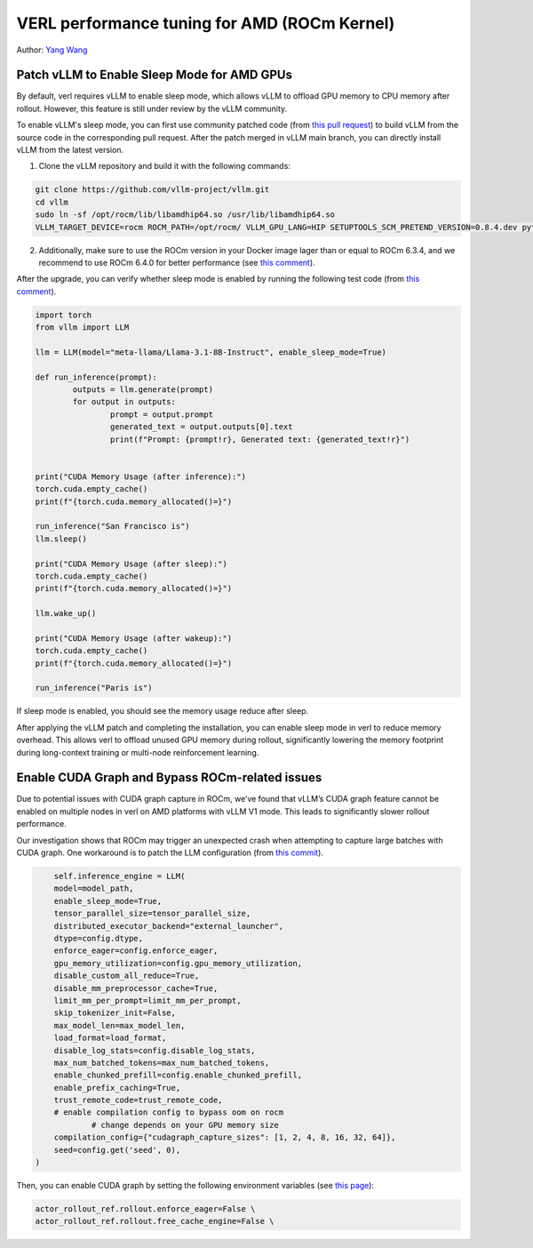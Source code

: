 VERL performance tuning for AMD (ROCm Kernel)
=====================================================

Author: `Yang Wang <https://github.com/YangWang92/>`_

Patch vLLM to Enable Sleep Mode for AMD GPUs
--------------------------------------------------------------

By default, verl requires vLLM to enable sleep mode, which allows vLLM to offload GPU memory to CPU memory after rollout. However, this feature is still under review by the vLLM community.

To enable vLLM's sleep mode, you can first use community patched code (from `this pull request <https://github.com/vllm-project/vllm/pull/12695>`_) to build vLLM from the source code in the corresponding pull request. After the patch merged in vLLM main branch, you can directly install vLLM from the latest version.

1. Clone the vLLM repository and build it with the following commands:

.. code-block:: bash

    git clone https://github.com/vllm-project/vllm.git
    cd vllm
    sudo ln -sf /opt/rocm/lib/libamdhip64.so /usr/lib/libamdhip64.so
    VLLM_TARGET_DEVICE=rocm ROCM_PATH=/opt/rocm/ VLLM_GPU_LANG=HIP SETUPTOOLS_SCM_PRETEND_VERSION=0.8.4.dev python3 setup.py develop

2. Additionally, make sure to use the ROCm version in your Docker image lager than or equal to ROCm 6.3.4, and we recommend to use ROCm 6.4.0 for better performance (see `this comment <https://github.com/vllm-project/vllm/pull/12695#issuecomment-2637839574>`_).

After the upgrade, you can verify whether sleep mode is enabled by running the following test code (from `this comment <https://github.com/vllm-project/vllm/pull/12695#issuecomment-2637839574>`_).

.. code-block:: python

	import torch
	from vllm import LLM

	llm = LLM(model="meta-llama/Llama-3.1-8B-Instruct", enable_sleep_mode=True)

	def run_inference(prompt):
		outputs = llm.generate(prompt)
		for output in outputs:
			prompt = output.prompt
			generated_text = output.outputs[0].text
			print(f"Prompt: {prompt!r}, Generated text: {generated_text!r}")


	print("CUDA Memory Usage (after inference):")
	torch.cuda.empty_cache()
	print(f"{torch.cuda.memory_allocated()=}")

	run_inference("San Francisco is")
	llm.sleep()

	print("CUDA Memory Usage (after sleep):")
	torch.cuda.empty_cache()
	print(f"{torch.cuda.memory_allocated()=}")

	llm.wake_up()

	print("CUDA Memory Usage (after wakeup):")
	torch.cuda.empty_cache()
	print(f"{torch.cuda.memory_allocated()=}")

	run_inference("Paris is")

If sleep mode is enabled, you should see the memory usage reduce after sleep.

After applying the vLLM patch and completing the installation, you can enable sleep mode in verl to reduce memory overhead. This allows verl to offload unused GPU memory during rollout, significantly lowering the memory footprint during long-context training or multi-node reinforcement learning.


Enable CUDA Graph and Bypass ROCm-related issues
--------------------------------------------------------------

Due to potential issues with CUDA graph capture in ROCm, we’ve found that vLLM’s CUDA graph feature cannot be enabled on multiple nodes in verl on AMD platforms with vLLM V1 mode. This leads to significantly slower rollout performance.

Our investigation shows that ROCm may trigger an unexpected crash when attempting to capture large batches with CUDA graph. One workaround is to patch the LLM configuration (from `this commit <https://github.com/volcengine/verl/blob/v0.3.0.rc0/verl/workers/rollout/vllm_rollout/vllm_rollout_spmd.py#L100-L115>`_).

.. code-block:: python
	
	self.inference_engine = LLM(
        model=model_path,
        enable_sleep_mode=True,
        tensor_parallel_size=tensor_parallel_size,
        distributed_executor_backend="external_launcher",
        dtype=config.dtype,
        enforce_eager=config.enforce_eager,
        gpu_memory_utilization=config.gpu_memory_utilization,
        disable_custom_all_reduce=True,
        disable_mm_preprocessor_cache=True,
        limit_mm_per_prompt=limit_mm_per_prompt,
        skip_tokenizer_init=False,
        max_model_len=max_model_len,
        load_format=load_format,
        disable_log_stats=config.disable_log_stats,
        max_num_batched_tokens=max_num_batched_tokens,
        enable_chunked_prefill=config.enable_chunked_prefill,
        enable_prefix_caching=True,
        trust_remote_code=trust_remote_code,
        # enable compilation config to bypass oom on rocm
		# change depends on your GPU memory size
        compilation_config={"cudagraph_capture_sizes": [1, 2, 4, 8, 16, 32, 64]},
        seed=config.get('seed', 0),
    )

Then, you can enable CUDA graph by setting the following environment variables (see `this page <https://github.com/volcengine/verl/blob/v0.3.0.rc0/docs/README_vllm0.8.md>`_):

.. code-block:: bash

	actor_rollout_ref.rollout.enforce_eager=False \
	actor_rollout_ref.rollout.free_cache_engine=False \